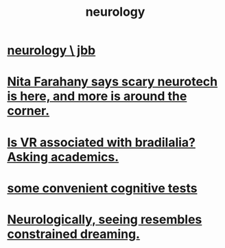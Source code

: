 :PROPERTIES:
:ID:       7c70d045-6b4f-4957-a524-cf4c63204c84
:END:
#+title: neurology
* [[id:78200ac3-2110-4731-a592-76cf01e22ce8][neurology \ jbb]]
* [[id:89aaea56-ab67-44cd-bcdf-90adaa5a4da2][Nita Farahany says scary neurotech is here, and more is around the corner.]]
* [[id:f41ebf0b-159e-467c-b772-8413864e21c5][Is VR associated with bradilalia? Asking academics.]]
* [[id:90a3dbca-a755-42ab-9110-933971b5c94e][some convenient cognitive tests]]
* [[id:c5c48790-ad82-4586-b955-9cc19cbd58cb][Neurologically, seeing resembles constrained dreaming.]]
